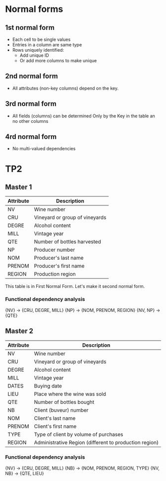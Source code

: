 * Normal forms

** 1st normal form

- Each cell to be single values
- Entries in a column are same type
- Rows uniquely identified:
  + Add unique ID
  + Or add more columns to make unique

** 2nd normal form

- All attributes (non-key columns) depend on the key.

** 3rd normal form

- All fields (columns) can be determined Only by the Key in the table an no other columns

** 4rd normal form
   
- No multi-valued dependencies

* TP2
  
** Master 1

| *Attribute* | *Description*                    |
|-------------+----------------------------------|
| NV          | Wine number                      |
| CRU         | Vineyard or group of vineyards   |
| DEGRE       | Alcohol content                  |
| MILL        | Vintage year                     |
| QTE         | Number of bottles harvested      |
| NP          | Producer number                  |
| NOM         | Producer's last name             |
| PRENOM      | Producer's first name            |
| REGION      | Production region                |

This table is in First Normal Form. Let's make it second normal form.

*** Functional dependency analysis

{NV} -> {CRU, DEGRE, MILL}
{NP} -> {NOM, PRENOM, REGION}
{NV, NP} -> {QTE}

** Master 2

| *Attribute* | *Description*                                          |
|-------------+--------------------------------------------------------|
| NV          | Wine number                                            |
| CRU         | Vineyard or group of vineyards                         |
| DEGRE       | Alcohol content                                        |
| MILL        | Vintage year                                           |
| DATES       | Buying date                                            |
| LIEU        | Place where the wine was sold                          |
| QTE         | Number of bottles bought                               |
| NB          | Client (buveur) number                                 |
| NOM         | Client's last name                                     |
| PRENOM      | Client's first name                                    |
| TYPE        | Type of client by volume of purchases                  |
| REGION      | Administrative Region (different to production region) |

*** Functional dependency analysis

{NV} -> {CRU, DEGRE, MILL}
{NB} -> {NOM, PRENOM, REGION, TYPE}
{NV, NB} -> {QTE, LIEU}
